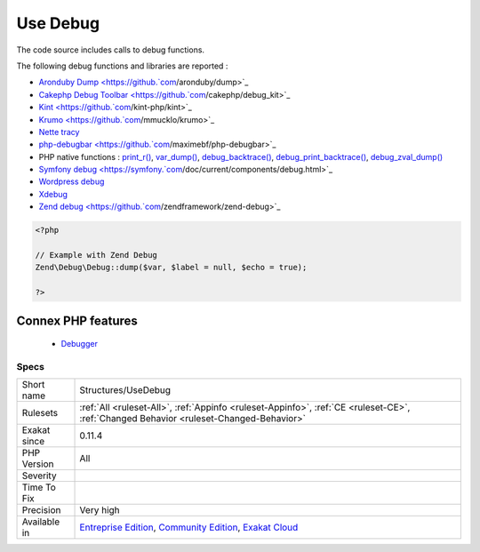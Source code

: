 .. _structures-usedebug:


.. _use-debug:

Use Debug
+++++++++

.. meta::
	:description:
		Use Debug: The code source includes calls to debug functions.
	:twitter:card: summary_large_image
	:twitter:site: @exakat
	:twitter:title: Use Debug
	:twitter:description: Use Debug: The code source includes calls to debug functions
	:twitter:creator: @exakat
	:twitter:image:src: https://www.exakat.io/wp-content/uploads/2020/06/logo-exakat.png
	:og:image: https://www.exakat.io/wp-content/uploads/2020/06/logo-exakat.png
	:og:title: Use Debug
	:og:type: article
	:og:description: The code source includes calls to debug functions
	:og:url: https://exakat.readthedocs.io/en/latest/Reference/Rules/Use Debug.html
	:og:locale: en

.. raw:: html


	<script type="application/ld+json">{"@context":"https:\/\/schema.org","@graph":[{"@type":"WebPage","@id":"https:\/\/php-tips.readthedocs.io\/en\/latest\/Reference\/Rules\/Structures\/UseDebug.html","url":"https:\/\/php-tips.readthedocs.io\/en\/latest\/Reference\/Rules\/Structures\/UseDebug.html","name":"Use Debug","isPartOf":{"@id":"https:\/\/www.exakat.io\/"},"datePublished":"Fri, 10 Jan 2025 09:46:18 +0000","dateModified":"Fri, 10 Jan 2025 09:46:18 +0000","description":"The code source includes calls to debug functions","inLanguage":"en-US","potentialAction":[{"@type":"ReadAction","target":["https:\/\/exakat.readthedocs.io\/en\/latest\/Use Debug.html"]}]},{"@type":"WebSite","@id":"https:\/\/www.exakat.io\/","url":"https:\/\/www.exakat.io\/","name":"Exakat","description":"Smart PHP static analysis","inLanguage":"en-US"}]}</script>

The code source includes calls to debug functions.

The following debug functions and libraries are reported : 

* `Aronduby Dump <https://github.`com <https://www.php.net/com>`_/aronduby/dump>`_
* `Cakephp Debug Toolbar <https://github.`com <https://www.php.net/com>`_/cakephp/debug_kit>`_
* `Kint <https://github.`com <https://www.php.net/com>`_/kint-php/kint>`_
* `Krumo <https://github.`com <https://www.php.net/com>`_/mmucklo/krumo>`_
* `Nette tracy <https://tracy.nette.org/>`_
* `php-debugbar <https://github.`com <https://www.php.net/com>`_/maximebf/php-debugbar>`_
* PHP native functions : `print_r() <https://www.php.net/print_r>`_, `var_dump() <https://www.php.net/var_dump>`_, `debug_backtrace() <https://www.php.net/debug_backtrace>`_, `debug_print_backtrace() <https://www.php.net/debug_print_backtrace>`_, `debug_zval_dump() <https://www.php.net/debug_zval_dump>`_
* `Symfony debug <https://symfony.`com <https://www.php.net/com>`_/doc/current/components/debug.html>`_
* `Wordpress debug <https://codex.wordpress.org/Debugging_in_WordPress>`_
* `Xdebug <https://xdebug.org/>`_
* `Zend debug <https://github.`com <https://www.php.net/com>`_/zendframework/zend-debug>`_

.. code-block:: php
   
   <?php
   
   // Example with Zend Debug
   Zend\Debug\Debug::dump($var, $label = null, $echo = true);
   
   ?>
Connex PHP features
-------------------

  + `Debugger <https://php-dictionary.readthedocs.io/en/latest/dictionary/debug.ini.html>`_


Specs
_____

+--------------+-----------------------------------------------------------------------------------------------------------------------------------------------------------------------------------------+
| Short name   | Structures/UseDebug                                                                                                                                                                     |
+--------------+-----------------------------------------------------------------------------------------------------------------------------------------------------------------------------------------+
| Rulesets     | :ref:`All <ruleset-All>`, :ref:`Appinfo <ruleset-Appinfo>`, :ref:`CE <ruleset-CE>`, :ref:`Changed Behavior <ruleset-Changed-Behavior>`                                                  |
+--------------+-----------------------------------------------------------------------------------------------------------------------------------------------------------------------------------------+
| Exakat since | 0.11.4                                                                                                                                                                                  |
+--------------+-----------------------------------------------------------------------------------------------------------------------------------------------------------------------------------------+
| PHP Version  | All                                                                                                                                                                                     |
+--------------+-----------------------------------------------------------------------------------------------------------------------------------------------------------------------------------------+
| Severity     |                                                                                                                                                                                         |
+--------------+-----------------------------------------------------------------------------------------------------------------------------------------------------------------------------------------+
| Time To Fix  |                                                                                                                                                                                         |
+--------------+-----------------------------------------------------------------------------------------------------------------------------------------------------------------------------------------+
| Precision    | Very high                                                                                                                                                                               |
+--------------+-----------------------------------------------------------------------------------------------------------------------------------------------------------------------------------------+
| Available in | `Entreprise Edition <https://www.exakat.io/entreprise-edition>`_, `Community Edition <https://www.exakat.io/community-edition>`_, `Exakat Cloud <https://www.exakat.io/exakat-cloud/>`_ |
+--------------+-----------------------------------------------------------------------------------------------------------------------------------------------------------------------------------------+


